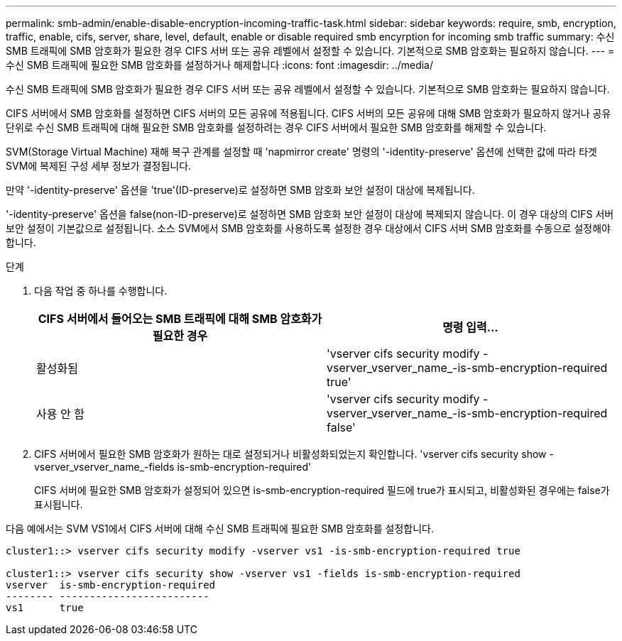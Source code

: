 ---
permalink: smb-admin/enable-disable-encryption-incoming-traffic-task.html 
sidebar: sidebar 
keywords: require, smb, encryption, traffic, enable, cifs, server, share, level, default, enable or disable required smb encyrption for incoming smb traffic 
summary: 수신 SMB 트래픽에 SMB 암호화가 필요한 경우 CIFS 서버 또는 공유 레벨에서 설정할 수 있습니다. 기본적으로 SMB 암호화는 필요하지 않습니다. 
---
= 수신 SMB 트래픽에 필요한 SMB 암호화를 설정하거나 해제합니다
:icons: font
:imagesdir: ../media/


[role="lead"]
수신 SMB 트래픽에 SMB 암호화가 필요한 경우 CIFS 서버 또는 공유 레벨에서 설정할 수 있습니다. 기본적으로 SMB 암호화는 필요하지 않습니다.

CIFS 서버에서 SMB 암호화를 설정하면 CIFS 서버의 모든 공유에 적용됩니다. CIFS 서버의 모든 공유에 대해 SMB 암호화가 필요하지 않거나 공유 단위로 수신 SMB 트래픽에 대해 필요한 SMB 암호화를 설정하려는 경우 CIFS 서버에서 필요한 SMB 암호화를 해제할 수 있습니다.

SVM(Storage Virtual Machine) 재해 복구 관계를 설정할 때 'napmirror create' 명령의 '-identity-preserve' 옵션에 선택한 값에 따라 타겟 SVM에 복제된 구성 세부 정보가 결정됩니다.

만약 '-identity-preserve' 옵션을 'true'(ID-preserve)로 설정하면 SMB 암호화 보안 설정이 대상에 복제됩니다.

'-identity-preserve' 옵션을 false(non-ID-preserve)로 설정하면 SMB 암호화 보안 설정이 대상에 복제되지 않습니다. 이 경우 대상의 CIFS 서버 보안 설정이 기본값으로 설정됩니다. 소스 SVM에서 SMB 암호화를 사용하도록 설정한 경우 대상에서 CIFS 서버 SMB 암호화를 수동으로 설정해야 합니다.

.단계
. 다음 작업 중 하나를 수행합니다.
+
|===
| CIFS 서버에서 들어오는 SMB 트래픽에 대해 SMB 암호화가 필요한 경우 | 명령 입력... 


 a| 
활성화됨
 a| 
'vserver cifs security modify -vserver_vserver_name_-is-smb-encryption-required true'



 a| 
사용 안 함
 a| 
'vserver cifs security modify -vserver_vserver_name_-is-smb-encryption-required false'

|===
. CIFS 서버에서 필요한 SMB 암호화가 원하는 대로 설정되거나 비활성화되었는지 확인합니다. 'vserver cifs security show -vserver_vserver_name_-fields is-smb-encryption-required'
+
CIFS 서버에 필요한 SMB 암호화가 설정되어 있으면 is-smb-encryption-required 필드에 true가 표시되고, 비활성화된 경우에는 false가 표시됩니다.



다음 예에서는 SVM VS1에서 CIFS 서버에 대해 수신 SMB 트래픽에 필요한 SMB 암호화를 설정합니다.

[listing]
----
cluster1::> vserver cifs security modify -vserver vs1 -is-smb-encryption-required true

cluster1::> vserver cifs security show -vserver vs1 -fields is-smb-encryption-required
vserver  is-smb-encryption-required
-------- -------------------------
vs1      true
----